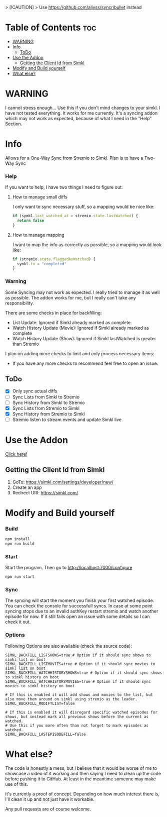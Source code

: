 > [!CAUTION]
> Use https://github.com/aliyss/syncribullet instead

* Table of Contents                                                     :toc:
- [[#warning][WARNING]]
- [[#info][Info]]
  - [[#todo][ToDo]]
- [[#use-the-addon][Use the Addon]]
  - [[#getting-the-client-id-from-simkl][Getting the Client Id from Simkl]]
- [[#modify-and-build-yourself][Modify and Build yourself]]
- [[#what-else][What else?]]

* WARNING
I cannot stress enough... Use this if you don't mind changes to your simkl. I have not tested everything.
It works for me currently. It's a syncing addon which may not work as expected, because of what I need in the "Help" Section.

* Info
Allows for a One-Way Sync from Stremio to Simkl. Plan is to have a Two-Way Sync

*** Help
If you want to help, I have two things I need to figure out:

**** How to manage small diffs
I only want to sync necessary stuff, so a mapping would be nice like:

#+begin_src typescript
  if (symkl.last_watched_at > stremio.state.lastWatched) {
    return false
  }
#+end_src

**** How to manage mapping
I want to map the info as correctly as possible, so a mapping would look like:

#+begin_src typescript
  if (stremio.state.flaggedAsWatched) {
    symkl.to = "completed"
  }
#+end_src

*** Warning
Some Syncing may not work as expected. I really tried to manage it as well as possible. The addon works for me, but I really can't take any responsibility.

There are some checks in place for backfilling:
- List Update: Ignored if Simkl already marked as complete
- Watch History Update (Movie): Ignored if Simkl already marked as complete
- Watch History Update (Show): Ignored if Simkl lastWatched is greater than Stremio

I plan on adding more checks to limit and only process necessary items:
- If you have any more checks to recommend feel free to open an issue.

** ToDo
- [X] Only sync actual diffs
- [ ] Sync Lists from Simkl to Stremio
- [ ] Sync History from Simkl to Stremio
- [X] Sync Lists from Stremio to Simkl
- [X] Sync History from Stremio to Simkl
- [ ] Stremio listen to stream events and update Simkl live

* Use the Addon
[[https://56bca7d190fc-simkl-stremio.baby-beamup.club/][Click here!]]

** Getting the Client Id from Simkl
 1. GoTo: [[https://simkl.com/settings/developer/new/]]
 2. Create an app
 3. Redirect URI: [[https://simkl.com/]]

* Modify and Build yourself

*** Build

#+begin_src bash
  npm install
  npm run build
#+end_src

*** Start
Start the program. Then go to http://localhost:7000/configure
#+begin_src bash
  npm run start
#+end_src

*** Sync
The syncing will start the moment you finish your first watched episode. You can check the console for successfull syncs.
In case at some point syncing stops due to an invalid authKey restart stremio and watch another episode for now.
If it still fails open an issue with some details so I can check it out.

*** Options
Following Options are also available (check the source code):
#+begin_src env
  SIMKL_BACKFILL_LISTSHOWS=true # Option if it should sync shows to simkl list on boot
  SIMKL_BACKFILL_LISTMOVIES=true # Option if it should sync movies to simkl list on boot
  SIMKL_BACKFILL_WATCHHISTORYSHOWS=true # Option if it should sync shows to simkl history on boot
  SIMKL_BACKFILL_WATCHHISTORYMOVIES=true # Option if it should sync movies to simkl history on boot

  # If this is enabled it will add shows and movies to the list, but also move them around on simkl using stremio as the leader.
  SIMKL_BACKFILL_MODIFYLIST=false

  # If this is enabled it will disregard specific watched episodes for shows, but instead mark all previous shows before the current as watched.
  # Use this if you more often than not forget to mark episodes as watched.
  SIMKL_BACKFILL_LASTEPISODEFILL=false
#+end_src

* What else?

The code is honestly a mess, but I believe that it would be worse of me to showcase a video of it working and then saying I need to clean up the code before pushing it to GitHub. At least in the meantime someone may make use of this.

It's currently a proof of concept. Depending on how much interest there is, I'll clean it up and not just have it workable.

Any pull requests are of course welcome.
